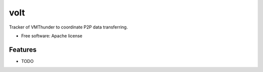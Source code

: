 ===============================
volt
===============================

Tracker of VMThunder to coordinate P2P data transferring.

* Free software: Apache license

Features
--------

* TODO
